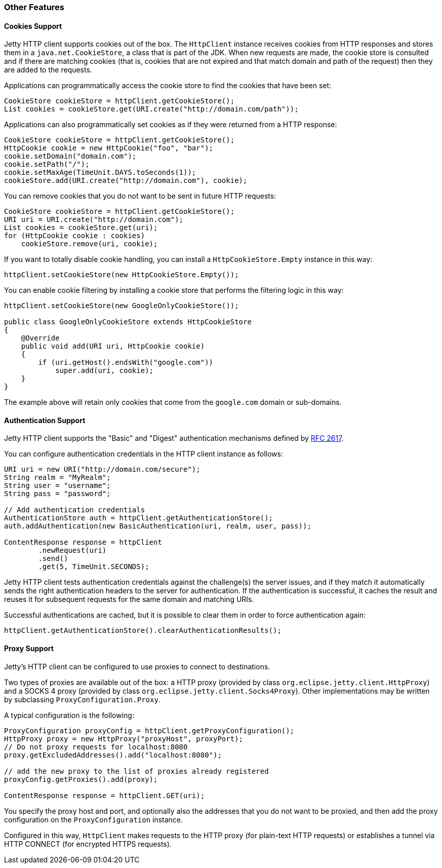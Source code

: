 //  ========================================================================
//  Copyright (c) 1995-2016 Mort Bay Consulting Pty. Ltd.
//  ========================================================================
//  All rights reserved. This program and the accompanying materials
//  are made available under the terms of the Eclipse Public License v1.0
//  and Apache License v2.0 which accompanies this distribution.
//
//      The Eclipse Public License is available at
//      http://www.eclipse.org/legal/epl-v10.html
//
//      The Apache License v2.0 is available at
//      http://www.opensource.org/licenses/apache2.0.php
//
//  You may elect to redistribute this code under either of these licenses.
//  ========================================================================

[[http-client-other]]
=== Other Features

[[http-client-cookie]]
==== Cookies Support

Jetty HTTP client supports cookies out of the box.
The `HttpClient` instance receives cookies from HTTP responses and stores them in a `java.net.CookieStore`, a class that is part of the JDK.
When new requests are made, the cookie store is consulted and if there are matching cookies (that is, cookies that are not expired and that match domain and path of the request) then they are added to the requests.

Applications can programmatically access the cookie store to find the cookies that have been set:

[source, java, subs="{sub-order}"]
----

CookieStore cookieStore = httpClient.getCookieStore();
List<HttpCookie> cookies = cookieStore.get(URI.create("http://domain.com/path"));

      
----

Applications can also programmatically set cookies as if they were returned from a HTTP response:

[source, java, subs="{sub-order}"]
----

CookieStore cookieStore = httpClient.getCookieStore();
HttpCookie cookie = new HttpCookie("foo", "bar");
cookie.setDomain("domain.com");
cookie.setPath("/");
cookie.setMaxAge(TimeUnit.DAYS.toSeconds(1));
cookieStore.add(URI.create("http://domain.com"), cookie);

      
----

You can remove cookies that you do not want to be sent in future HTTP requests:

[source, java, subs="{sub-order}"]
----

CookieStore cookieStore = httpClient.getCookieStore();
URI uri = URI.create("http://domain.com");
List<HttpCookie> cookies = cookieStore.get(uri);
for (HttpCookie cookie : cookies)
    cookieStore.remove(uri, cookie);

      
----

If you want to totally disable cookie handling, you can install a `HttpCookieStore.Empty` instance in this way:

[source, java, subs="{sub-order}"]
----

httpClient.setCookieStore(new HttpCookieStore.Empty());

      
----

You can enable cookie filtering by installing a cookie store that performs the filtering logic in this way:

[source, java, subs="{sub-order}"]
----

httpClient.setCookieStore(new GoogleOnlyCookieStore());

public class GoogleOnlyCookieStore extends HttpCookieStore
{
    @Override
    public void add(URI uri, HttpCookie cookie)
    {
        if (uri.getHost().endsWith("google.com"))
            super.add(uri, cookie);
    }
}

      
----

The example above will retain only cookies that come from the `google.com` domain or sub-domains.

[[http-client-authentication]]
==== Authentication Support

Jetty HTTP client supports the "Basic" and "Digest" authentication mechanisms defined by http://www.ietf.org/rfc/rfc2617.txt[RFC 2617].

You can configure authentication credentials in the HTTP client instance as follows:

[source, java, subs="{sub-order}"]
----

URI uri = new URI("http://domain.com/secure");
String realm = "MyRealm";
String user = "username";
String pass = "password";

// Add authentication credentials
AuthenticationStore auth = httpClient.getAuthenticationStore();
auth.addAuthentication(new BasicAuthentication(uri, realm, user, pass));

ContentResponse response = httpClient
        .newRequest(uri)
        .send()
        .get(5, TimeUnit.SECONDS);

      
----

Jetty HTTP client tests authentication credentials against the challenge(s) the server issues, and if they match it automatically sends the right authentication headers to the server for authentication.
If the authentication is successful, it caches the result and reuses it for subsequent requests for the same domain and matching URIs.

Successful authentications are cached, but it is possible to clear them in order to force authentication again:

[source, java, subs="{sub-order}"]
----

httpClient.getAuthenticationStore().clearAuthenticationResults();

      
----

[[http-client-proxy]]
==== Proxy Support

Jetty's HTTP client can be configured to use proxies to connect to destinations.

Two types of proxies are available out of the box: a HTTP proxy (provided by class `org.eclipse.jetty.client.HttpProxy`) and a SOCKS 4 proxy (provided by class `org.eclipse.jetty.client.Socks4Proxy`).
Other implementations may be written by subclassing `ProxyConfiguration.Proxy`.

A typical configuration is the following:

[source, java, subs="{sub-order}"]
----

ProxyConfiguration proxyConfig = httpClient.getProxyConfiguration();
HttpProxy proxy = new HttpProxy("proxyHost", proxyPort);
// Do not proxy requests for localhost:8080
proxy.getExcludedAddresses().add("localhost:8080");

// add the new proxy to the list of proxies already registered
proxyConfig.getProxies().add(proxy);

ContentResponse response = httpClient.GET(uri);

      
----

You specify the proxy host and port, and optionally also the addresses that you do not want to be proxied, and then add the proxy configuration on the `ProxyConfiguration` instance.

Configured in this way, `HttpClient` makes requests to the HTTP proxy (for plain-text HTTP requests) or establishes a tunnel via HTTP CONNECT (for encrypted HTTPS requests).
